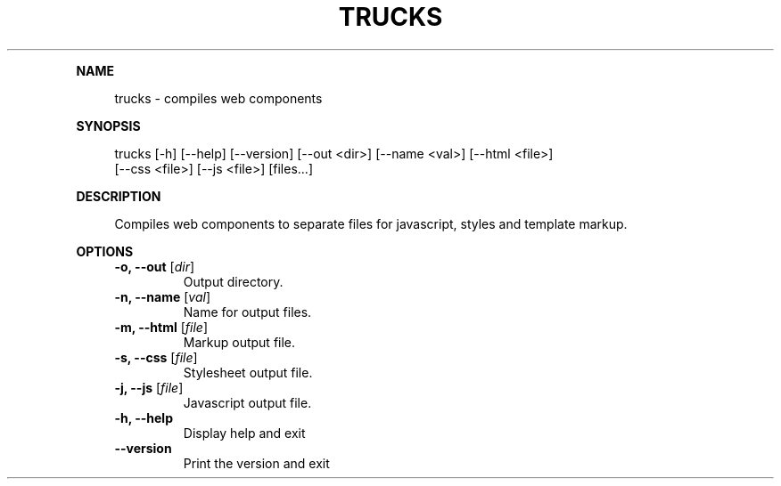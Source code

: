 .\" Generated by mkdoc on July, 2016
.TH "TRUCKS" "1" "July, 2016" "trucks 1.0.0" "User Commands"
.de nl
.sp 0
..
.de hr
.sp 1
.nf
.ce
.in 4
\l’80’
.fi
..
.de h1
.RE
.sp 1
\fB\\$1\fR
.RS 4
..
.de h2
.RE
.sp 1
.in 4
\fB\\$1\fR
.RS 6
..
.de h3
.RE
.sp 1
.in 6
\fB\\$1\fR
.RS 8
..
.de h4
.RE
.sp 1
.in 8
\fB\\$1\fR
.RS 10
..
.de h5
.RE
.sp 1
.in 10
\fB\\$1\fR
.RS 12
..
.de h6
.RE
.sp 1
.in 12
\fB\\$1\fR
.RS 14
..
.h1 "NAME"
.P
trucks \- compiles web components
.nl
.h1 "SYNOPSIS"
.P
trucks [\-h] [\-\-help] [\-\-version] [\-\-out <dir>] [\-\-name <val>] [\-\-html <file>]
.br
       [\-\-css <file>] [\-\-js <file>] [files...]
.nl
.h1 "DESCRIPTION"
.P
Compiles web components to separate files for javascript, styles and template markup.
.nl
.h1 "OPTIONS"
.TP
\fB\-o, \-\-out\fR [\fIdir\fR]
 Output directory.
.nl
.TP
\fB\-n, \-\-name\fR [\fIval\fR]
 Name for output files.
.nl
.TP
\fB\-m, \-\-html\fR [\fIfile\fR]
 Markup output file.
.nl
.TP
\fB\-s, \-\-css\fR [\fIfile\fR]
 Stylesheet output file.
.nl
.TP
\fB\-j, \-\-js\fR [\fIfile\fR]
 Javascript output file.
.nl
.TP
\fB\-h, \-\-help\fR
 Display help and exit
.nl
.TP
\fB\-\-version\fR
 Print the version and exit
.nl